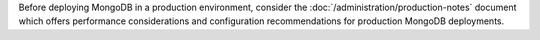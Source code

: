 Before deploying MongoDB in a production environment, consider the
:doc:`/administration/production-notes` document which offers
performance considerations and configuration recommendations for
production MongoDB deployments.